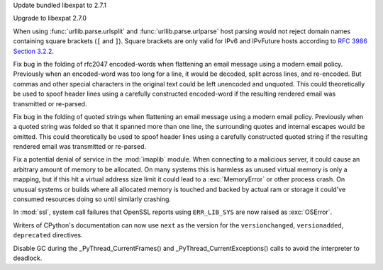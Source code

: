 .. date: 2025-04-07-04-11-08
.. gh-issue: 131809
.. nonce: 4MBDuy
.. release date: 2025-04-08
.. section: Security

Update bundled libexpat to 2.7.1

..

.. date: 2025-03-14-23-28-39
.. gh-issue: 131261
.. nonce: 0aB6nM
.. section: Security

Upgrade to libexpat 2.7.0

..

.. date: 2025-01-28-14-08-03
.. gh-issue: 105704
.. nonce: EnhHxu
.. section: Security

When using :func:`urllib.parse.urlsplit` and :func:`urllib.parse.urlparse`
host parsing would not reject domain names containing square brackets (``[``
and ``]``). Square brackets are only valid for IPv6 and IPvFuture hosts
according to `RFC 3986 Section 3.2.2
<https://www.rfc-editor.org/rfc/rfc3986#section-3.2.2>`__.

..

.. date: 2024-08-06-12-27-34
.. gh-issue: 121284
.. nonce: 8rwPxe
.. section: Security

Fix bug in the folding of rfc2047 encoded-words when flattening an email
message using a modern email policy. Previously when an encoded-word was too
long for a line, it would be decoded, split across lines, and re-encoded.
But commas and other special characters in the original text could be left
unencoded and unquoted. This could theoretically be used to spoof header
lines using a carefully constructed encoded-word if the resulting rendered
email was transmitted or re-parsed.

..

.. date: 2024-08-06-11-43-08
.. gh-issue: 80222
.. nonce: wfR4BU
.. section: Security

Fix bug in the folding of quoted strings when flattening an email message
using a modern email policy. Previously when a quoted string was folded so
that it spanned more than one line, the surrounding quotes and internal
escapes would be omitted. This could theoretically be used to spoof header
lines using a carefully constructed quoted string if the resulting rendered
email was transmitted or re-parsed.

..

.. date: 2024-05-24-21-00-52
.. gh-issue: 119511
.. nonce: jKrXQ8
.. section: Security

Fix a potential denial of service in the :mod:`imaplib` module. When
connecting to a malicious server, it could cause an arbitrary amount of
memory to be allocated. On many systems this is harmless as unused virtual
memory is only a mapping, but if this hit a virtual address size limit it
could lead to a :exc:`MemoryError` or other process crash. On unusual
systems or builds where all allocated memory is touched and backed by actual
ram or storage it could've consumed resources doing so until similarly
crashing.

..

.. date: 2024-11-28-14-14-46
.. gh-issue: 127257
.. nonce: n6-jU9
.. section: Library

In :mod:`ssl`, system call failures that OpenSSL reports using
``ERR_LIB_SYS`` are now raised as :exc:`OSError`.

..

.. date: 2024-07-19-12-22-48
.. gh-issue: 121277
.. nonce: wF_zKd
.. section: Documentation

Writers of CPython's documentation can now use ``next`` as the version for
the ``versionchanged``, ``versionadded``, ``deprecated`` directives.

..

.. date: 2024-04-05-14-32-21
.. gh-issue: 106883
.. nonce: OKmc0Q
.. section: C API

Disable GC during the _PyThread_CurrentFrames() and
_PyThread_CurrentExceptions() calls to avoid the interpreter to deadlock.
